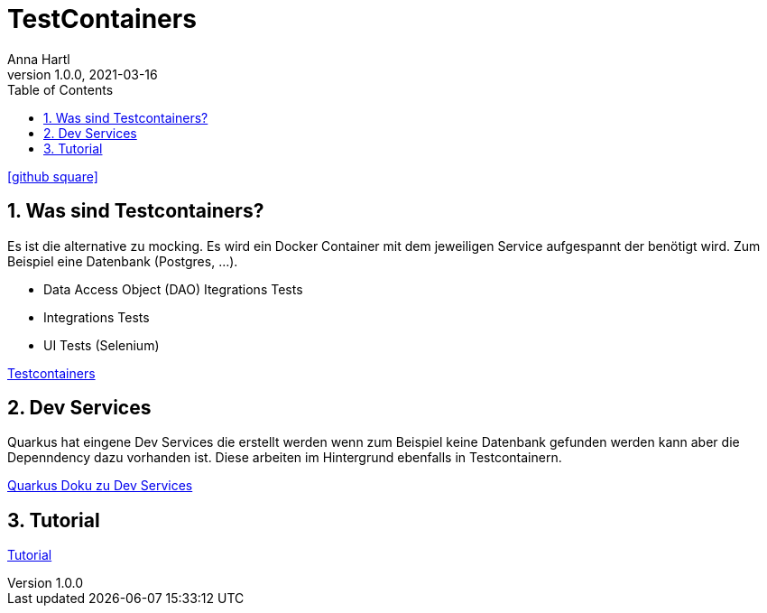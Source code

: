 = TestContainers
Anna Hartl
1.0.0, 2021-03-16
ifndef::imagesdir[:imagesdir: images]
//:toc-placement!:  // prevents the generation of the doc at this position, so it can be printed afterwards
:sourcedir: ../src/main/java
:icons: font
:sectnums:    // Nummerierung der Überschriften / section numbering
:toc: left

//Need this blank line after ifdef, don't know why...
ifdef::backend-html5[]
icon:github-square[link=https://github.com/AnnaHartl/SYP-referat-continuous-testing]
endif::backend-html5[]

== Was sind Testcontainers?
Es ist die alternative zu mocking. Es wird ein Docker Container mit dem jeweiligen Service aufgespannt der benötigt wird.
Zum Beispiel eine Datenbank (Postgres, ...).

* Data Access Object (DAO) Itegrations Tests
* Integrations Tests
* UI Tests (Selenium)

https://www.testcontainers.org/[Testcontainers]

== Dev Services
Quarkus hat eingene Dev Services die erstellt werden wenn zum Beispiel keine Datenbank gefunden werden kann aber die Depenndency dazu vorhanden ist.
Diese arbeiten im Hintergrund ebenfalls in Testcontainern.

https://quarkus.io/guides/dev-services[Quarkus Doku zu Dev Services]

== Tutorial

https://medium.com/swlh/quarkus-testcontainers-and-storages-10534b3c79dc[Tutorial]
